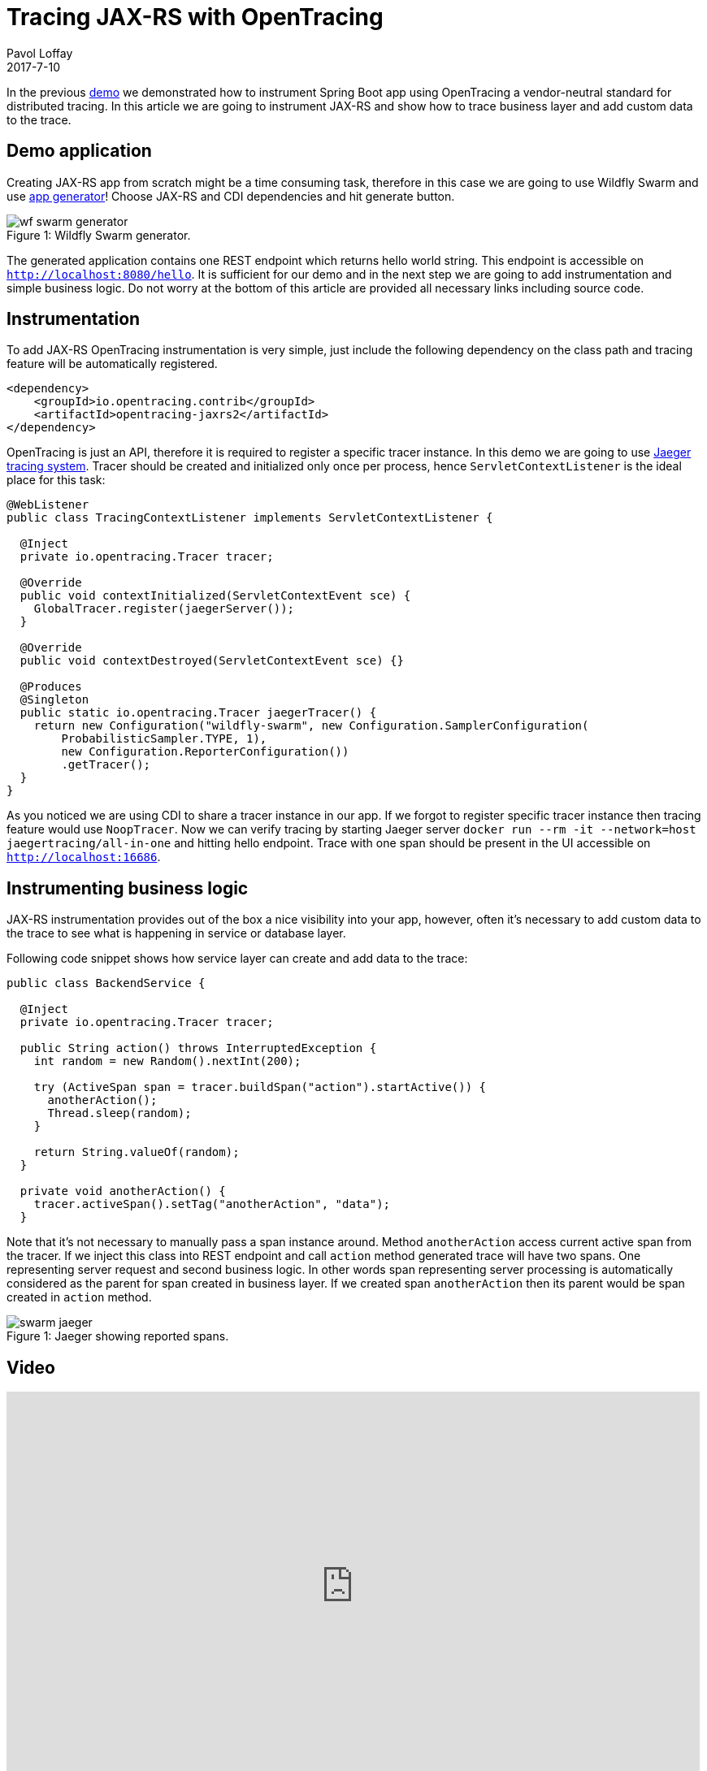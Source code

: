 = Tracing JAX-RS with OpenTracing
Pavol Loffay
2017-7-10
:icons: font
:jbake-type: post
:jbake-status: published
:jbake-tags: blog, apm, tracing, jaeger, opentracing, jax-rs

In the previous http://opentracing.io[demo] we demonstrated how to instrument Spring Boot app using OpenTracing
a vendor-neutral standard for distributed tracing. In this article we are going to instrument JAX-RS and show
how to trace business layer and add custom data to the trace.

== Demo application
Creating JAX-RS app from scratch might be a time consuming task, therefore in this case we are going to use
Wildfly Swarm and use http://wildfly-swarm.io/generator/[app generator]! Choose JAX-RS and CDI dependencies and hit generate button.

ifndef::env-github[]
image::/img/blog/2017/wf-swarm-generator.png[caption="Figure 1: ", title="Wildfly Swarm generator."]
endif::[]
ifdef::env-github[]
image::../../../../../assets/img/blog/2017/wf-swarm-generator.png[caption="Figure 1: ", title="Wildfly Swarm generator."]
endif::[]

The generated application contains one REST endpoint which returns hello world string.
This endpoint is accessible on `http://localhost:8080/hello`.
It is sufficient for our demo and in the next step we are going to add instrumentation and simple business logic.
Do not worry at the bottom of this article are provided all necessary links including source code.

== Instrumentation
To add JAX-RS OpenTracing instrumentation is very simple, just include the following dependency on
the class path and tracing feature will be automatically registered.

----
<dependency>
    <groupId>io.opentracing.contrib</groupId>
    <artifactId>opentracing-jaxrs2</artifactId>
</dependency>
----

OpenTracing is just an API, therefore it is required to register a specific tracer instance. In this demo
we are going to use https://github.com/uber/jaeger[Jaeger tracing system]. Tracer should be created
and initialized only once per process, hence `ServletContextListener` is the ideal place for this task:

----
@WebListener
public class TracingContextListener implements ServletContextListener {

  @Inject
  private io.opentracing.Tracer tracer;

  @Override
  public void contextInitialized(ServletContextEvent sce) {
    GlobalTracer.register(jaegerServer());
  }

  @Override
  public void contextDestroyed(ServletContextEvent sce) {}

  @Produces
  @Singleton
  public static io.opentracing.Tracer jaegerTracer() {
    return new Configuration("wildfly-swarm", new Configuration.SamplerConfiguration(
        ProbabilisticSampler.TYPE, 1),
        new Configuration.ReporterConfiguration())
        .getTracer();
  }
}
----

As you noticed we are using CDI to share a tracer instance in our app. If we forgot to register
specific tracer instance then tracing feature would use `NoopTracer`. Now we can verify tracing
by starting Jaeger server `docker run --rm -it --network=host jaegertracing/all-in-one` and
hitting hello endpoint. Trace with one span should be present in the UI
accessible on `http://localhost:16686`.

== Instrumenting business logic
JAX-RS instrumentation provides out of the box a nice visibility into your app, however, often
it's necessary to add custom data to the trace to see what is happening in service or database layer.

Following code snippet shows how service layer can create and add data to the trace:

----
public class BackendService {

  @Inject
  private io.opentracing.Tracer tracer;

  public String action() throws InterruptedException {
    int random = new Random().nextInt(200);

    try (ActiveSpan span = tracer.buildSpan("action").startActive()) {
      anotherAction();
      Thread.sleep(random);
    }

    return String.valueOf(random);
  }

  private void anotherAction() {
    tracer.activeSpan().setTag("anotherAction", "data");
  }
----

Note that it's not necessary to manually pass a span instance around. Method `anotherAction` access
current active span from the tracer. If we inject this class into REST endpoint and call `action` method
generated trace will have two spans. One representing server request and second business logic.
In other words span representing server processing is automatically considered as the parent for span created in business layer.
If we created span `anotherAction` then its parent would be span created in `action` method.

ifndef::env-github[]
image::/img/blog/2017/swarm-jaeger.png[caption="Figure 1: ", title="Jaeger showing reported spans."]
endif::[]
ifdef::env-github[]
image::../../../../../assets/img/blog/2017/swarm-jaeger.png[caption="Figure 1: ", title="Jaeger showing reported spans."]
endif::[]

== Video
video::gVwLenPH8SY[youtube, width=853, height=480]

== Conclusion
We have demonstrated that instrumenting JAX-RS app is just a matter of adding a dependency
and registering a tracer instance. If we would like to use a different OpenTracing implementation,
Zipkin for instance, it would just require changing tracer producer code. No changes to the application or
business logic! In the next demo we will wire this app with Spring Boot created
in previous demo and deploy them on Kubernetes.

== Links
* OpenTracing: http://opentracing.io
* Github repository with demo: https://github.com/pavolloffay/opentracing-java-examples
* OpenTracing Spring Boot instrumentation: https://github.com/opentracing-contrib/java-jaxrs
* Jaeger: https://github.com/uber/jaeger

